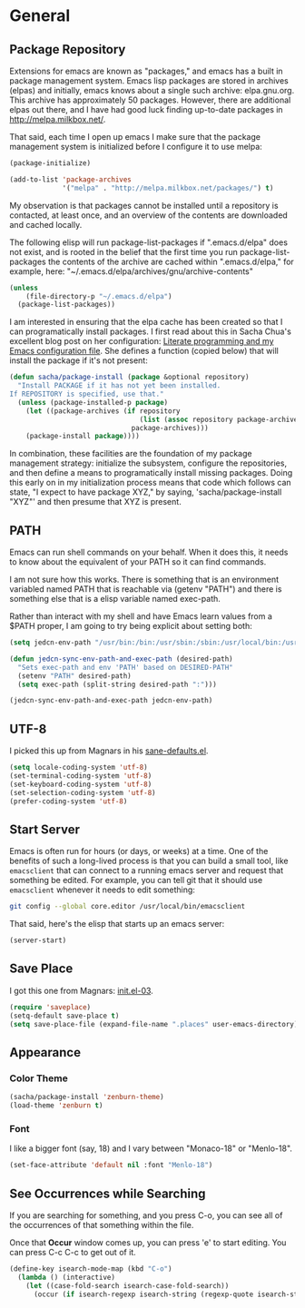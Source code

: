 * General

** Package Repository

   Extensions for emacs are known as "packages," and emacs has a built
   in package management system. Emacs lisp packages are stored in
   archives (elpas) and initially, emacs knows about a single such
   archive: elpa.gnu.org. This archive has approximately 50 packages.
   However, there are additional elpas out there, and I have had good
   luck finding up-to-date packages in http://melpa.milkbox.net/.

   That said, each time I open up emacs I make sure that the package
   management system is initialized before I configure it to use
   melpa:

#+begin_src emacs-lisp
  (package-initialize)

  (add-to-list 'package-archives
               '("melpa" . "http://melpa.milkbox.net/packages/") t)
#+end_src

   My observation is that packages cannot be installed until a
   repository is contacted, at least once, and an overview of the
   contents are downloaded and cached locally.

   The following elisp will run package-list-packages if
   ".emacs.d/elpa" does not exist, and is rooted in the belief that
   the first time you run package-list-packages the contents of the
   archive are cached within ".emacs.d/elpa," for example, here:
   "~/.emacs.d/elpa/archives/gnu/archive-contents"

#+begin_src emacs-lisp
  (unless
      (file-directory-p "~/.emacs.d/elpa")
    (package-list-packages))
#+end_src

   I am interested in ensuring that the elpa cache has been created so
   that I can programatically install packages. I first read about
   this in Sacha Chua's excellent blog post on her configuration:
   [[http://sachachua.com/blog/2012/06/literate-programming-emacs-configuration-file/][Literate programming and my Emacs configuration file]]. She defines a
   function (copied below) that will install the package if it's not
   present:

#+begin_src emacs-lisp
  (defun sacha/package-install (package &optional repository)
    "Install PACKAGE if it has not yet been installed.
  If REPOSITORY is specified, use that."
    (unless (package-installed-p package)
      (let ((package-archives (if repository
                                  (list (assoc repository package-archives))
                                package-archives)))
      (package-install package))))
#+end_src

   In combination, these facilities are the foundation of my package
   management strategy: initialize the subsystem, configure the
   repositories, and then define a means to programatically install
   missing packages. Doing this early on in my initialization process
   means that code which follows can state, "I expect to have package
   XYZ," by saying, 'sacha/package-install "XYZ"' and then presume
   that XYZ is present.

** PATH

   Emacs can run shell commands on your behalf. When it does this, it
   needs to know about the equivalent of your PATH so it can find
   commands.

   I am not sure how this works. There is something that is an
   environment variabled named PATH that is reachable via (getenv
   "PATH") and there is something else that is a elisp variable named
   exec-path.

   Rather than interact with my shell and have Emacs learn values from
   a $PATH proper, I am going to try being explicit about setting
   both:

#+begin_src emacs-lisp
  (setq jedcn-env-path "/usr/bin:/bin:/usr/sbin:/sbin:/usr/local/bin:/usr/texbin")

  (defun jedcn-sync-env-path-and-exec-path (desired-path)
    "Sets exec-path and env 'PATH' based on DESIRED-PATH"
    (setenv "PATH" desired-path)
    (setq exec-path (split-string desired-path ":")))

  (jedcn-sync-env-path-and-exec-path jedcn-env-path)
#+end_src

** UTF-8

  I picked this up from Magnars in his [[https://github.com/magnars/.emacs.d/blob/master/sane-defaults.el][sane-defaults.el]].

#+begin_src emacs-lisp
  (setq locale-coding-system 'utf-8)
  (set-terminal-coding-system 'utf-8)
  (set-keyboard-coding-system 'utf-8)
  (set-selection-coding-system 'utf-8)
  (prefer-coding-system 'utf-8)
#+end_src

** Start Server

   Emacs is often run for hours (or days, or weeks) at a time. One of
   the benefits of such a long-lived process is that you can build a
   small tool, like =emacsclient= that can connect to a running emacs
   server and request that something be edited. For example, you can
   tell git that it should use =emacsclient= whenever it needs to edit
   something:

#+begin_src sh :tangle no
  git config --global core.editor /usr/local/bin/emacsclient
#+end_src

   That said, here's the elisp that starts up an emacs server:

#+begin_src emacs-lisp
  (server-start)
#+end_src

** Save Place

  I got this one from Magnars: [[http://whattheemacsd.com/init.el-03.html][init.el-03]].

#+begin_src emacs-lisp
  (require 'saveplace)
  (setq-default save-place t)
  (setq save-place-file (expand-file-name ".places" user-emacs-directory))
#+end_src
** Appearance

*** Color Theme

#+begin_src emacs-lisp
  (sacha/package-install 'zenburn-theme)
  (load-theme 'zenburn t)
#+end_src

*** Font

    I like a bigger font (say, 18) and I vary between "Monaco-18" or
    "Menlo-18".

#+begin_src emacs-lisp
  (set-face-attribute 'default nil :font "Menlo-18")
#+end_src

** See Occurrences while Searching

   If you are searching for something, and you press C-o, you can see
   all of the occurrences of that something within the file.

   Once that *Occur* window comes up, you can press 'e' to start
   editing. You can press C-c C-c to get out of it.

#+begin_src emacs-lisp
  (define-key isearch-mode-map (kbd "C-o")
    (lambda () (interactive)
      (let ((case-fold-search isearch-case-fold-search))
        (occur (if isearch-regexp isearch-string (regexp-quote isearch-string))))))
#+end_src
